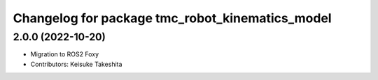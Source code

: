^^^^^^^^^^^^^^^^^^^^^^^^^^^^^^^^^^^^^^^^^^^^^^^^
Changelog for package tmc_robot_kinematics_model
^^^^^^^^^^^^^^^^^^^^^^^^^^^^^^^^^^^^^^^^^^^^^^^^

2.0.0 (2022-10-20)
-------------------
* Migration to ROS2 Foxy
* Contributors: Keisuke Takeshita